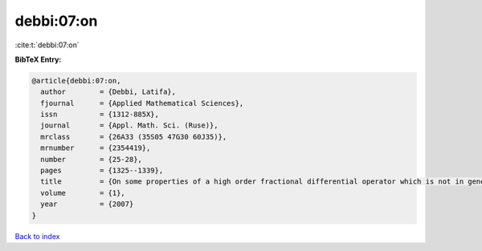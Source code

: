 debbi:07:on
===========

:cite:t:`debbi:07:on`

**BibTeX Entry:**

.. code-block:: bibtex

   @article{debbi:07:on,
     author        = {Debbi, Latifa},
     fjournal      = {Applied Mathematical Sciences},
     issn          = {1312-885X},
     journal       = {Appl. Math. Sci. (Ruse)},
     mrclass       = {26A33 (35S05 47G30 60J35)},
     mrnumber      = {2354419},
     number        = {25-28},
     pages         = {1325--1339},
     title         = {On some properties of a high order fractional differential operator which is not in general selfadjoint},
     volume        = {1},
     year          = {2007}
   }

`Back to index <../By-Cite-Keys.html>`__
